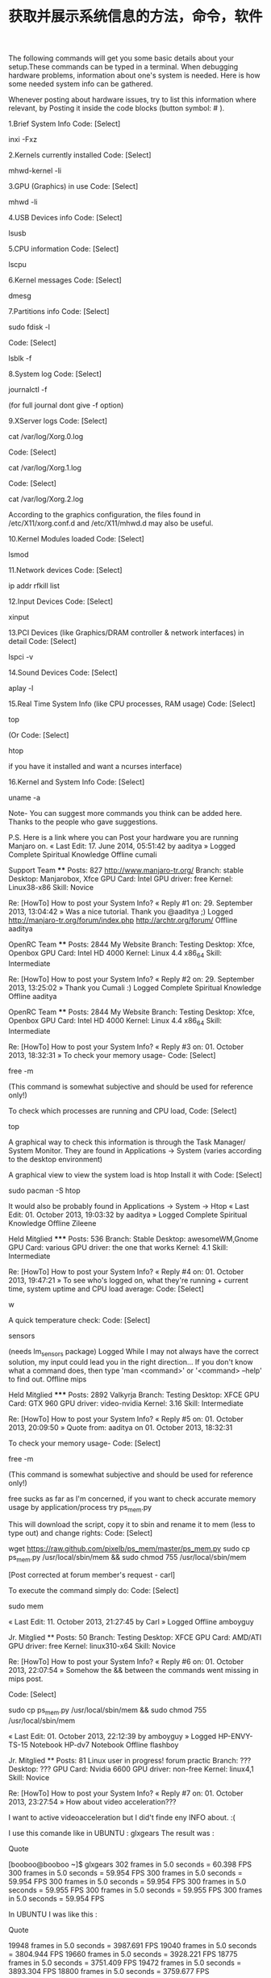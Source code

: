 #+title: 获取并展示系统信息的方法，命令，软件
#+roam_tags: linux
#+roam_alias: 

The following commands will get you some basic details about your setup.These commands can be typed in a terminal.
When debugging hardware problems, information about one's system is needed.
Here is how some needed system info can be gathered.

Whenever posting about hardware issues, try to list this information where relevant, by Posting it inside the code blocks (button symbol: # ).


1.Brief System Info
Code: [Select]

inxi -Fxz


2.Kernels currently installed
Code: [Select]

mhwd-kernel -li


3.GPU (Graphics) in use
Code: [Select]

mhwd -li


4.USB Devices info
Code: [Select]

lsusb


5.CPU information
Code: [Select]

lscpu


6.Kernel messages
Code: [Select]

dmesg


7.Partitions info
Code: [Select]

sudo fdisk -l

Code: [Select]

lsblk -f


8.System log
Code: [Select]

journalctl -f

(for full journal dont give -f option)

9.XServer logs
Code: [Select]

cat /var/log/Xorg.0.log

Code: [Select]

cat /var/log/Xorg.1.log

Code: [Select]

cat /var/log/Xorg.2.log


According to the graphics configuration, the files found in /etc/X11/xorg.conf.d and /etc/X11/mhwd.d
may also be useful.

10.Kernel Modules loaded
Code: [Select]

lsmod


11.Network devices
Code: [Select]

ip addr
rfkill list


12.Input Devices
Code: [Select]

xinput


13.PCI Devices (like Graphics/DRAM controller & network interfaces) in detail
Code: [Select]

lspci -v


14.Sound Devices
Code: [Select]

aplay -l


15.Real Time System Info (like CPU processes, RAM usage)
Code: [Select]

top

(Or
Code: [Select]

htop

if you have it installed and want a ncurses interface)

16.Kernel and System Info
Code: [Select]

uname -a


Note-
You can suggest more commands you think can be added here.
Thanks to the people who gave suggestions.

P.S.
Here is a link where you can Post your hardware you are running Manjaro on.
« Last Edit: 17. June 2014, 05:51:42 by aaditya »
Logged
Complete Spiritual Knowledge
Offline cumali

    Support Team
    ****
    Posts: 827
        http://www.manjaro-tr.org/
    Branch: stable
    Desktop: Manjarobox, Xfce
    GPU Card: İntel
    GPU driver: free
    Kernel: Linux38-x86
    Skill: Novice

Re: [HowTo] How to post your System Info?
« Reply #1 on: 29. September 2013, 13:04:42 »
Was a nice tutorial. Thank you @aaditya ;)
Logged
http://manjaro-tr.org/forum/index.php
http://archtr.org/forum/
Offline aaditya

    OpenRC Team
    ****
    Posts: 2844
        My Website
    Branch: Testing
    Desktop: Xfce, Openbox
    GPU Card: Intel HD 4000
    Kernel: Linux 4.4 x86_64
    Skill: Intermediate

Re: [HowTo] How to post your System Info?
« Reply #2 on: 29. September 2013, 13:25:02 »
Thank you Cumali :)
Logged
Complete Spiritual Knowledge
Offline aaditya

    OpenRC Team
    ****
    Posts: 2844
        My Website
    Branch: Testing
    Desktop: Xfce, Openbox
    GPU Card: Intel HD 4000
    Kernel: Linux 4.4 x86_64
    Skill: Intermediate

Re: [HowTo] How to post your System Info?
« Reply #3 on: 01. October 2013, 18:32:31 »
To check your memory usage-
Code: [Select]

free -m

(This command is somewhat subjective and should be used for reference only!)

To check which processes are running and CPU load,
Code: [Select]

top


A graphical way to check this information is through the Task Manager/ System Monitor.
They are found in Applications -> System (varies according to the desktop environment)

A graphical view to view the system  load is htop
Install it with
Code: [Select]

sudo pacman -S htop

It would also be probably found in Applications -> System -> Htop
« Last Edit: 01. October 2013, 19:03:32 by aaditya »
Logged
Complete Spiritual Knowledge
Offline Zileene

    Held Mitglied
    *****
    Posts: 536
    Branch: Stable
    Desktop: awesomeWM,Gnome
    GPU Card: various
    GPU driver: the one that works
    Kernel: 4.1
    Skill: Intermediate

Re: [HowTo] How to post your System Info?
« Reply #4 on: 01. October 2013, 19:47:21 »
To see who's logged on, what they're running + current time, system uptime and CPU load average:
Code: [Select]

w


A quick temperature check:
Code: [Select]

sensors

(needs lm_sensors package)
Logged
While I may not always have the correct solution, my input could lead you in the right direction...
If you don't know what a command does, then type 'man <command>' or '<command> --help' to find out.
Offline mips

    Held Mitglied
    *****
    Posts: 2892
    Valkyrja
    Branch: Testing
    Desktop: XFCE
    GPU Card: GTX 960
    GPU driver: video-nvidia
    Kernel: 3.16
    Skill: Intermediate

Re: [HowTo] How to post your System Info?
« Reply #5 on: 01. October 2013, 20:09:50 »
Quote from: aaditya on 01. October 2013, 18:32:31

    To check your memory usage-
    Code: [Select]

    free -m

    (This command is somewhat subjective and should be used for reference only!)



free sucks as far as I'm concerned, if you want to check accurate memory usage by application/process try ps_mem.py


This will download the script, copy it to sbin and rename it to mem (less to type out) and change rights:
Code: [Select]

wget https://raw.github.com/pixelb/ps_mem/master/ps_mem.py
sudo cp ps_mem.py /usr/local/sbin/mem && sudo chmod 755 /usr/local/sbin/mem


[Post corrected at forum member's request - carl]

To execute the command simply do:
Code: [Select]

sudo mem


« Last Edit: 11. October 2013, 21:27:45 by Carl »
Logged
Offline amboyguy

    Jr. Mitglied
    **
    Posts: 50
    Branch: Testing
    Desktop: XFCE
    GPU Card: AMD/ATI
    GPU driver: free
    Kernel: linux310-x64
    Skill: Novice

Re: [HowTo] How to post your System Info?
« Reply #6 on: 01. October 2013, 22:07:54 »
Somehow the && between the commands went missing in mips post.

Code: [Select]

sudo cp ps_mem.py /usr/local/sbin/mem && sudo chmod 755 /usr/local/sbin/mem

« Last Edit: 01. October 2013, 22:12:39 by amboyguy »
Logged
HP-ENVY-TS-15 Notebook
HP-dv7 Notebook
Offline flashboy

    Jr. Mitglied
    **
    Posts: 81
    Linux user in progress!
        forum practic
    Branch: ???
    Desktop: ???
    GPU Card: Nvidia 6600
    GPU driver: non-free
    Kernel: linux4,1
    Skill: Novice

Re: [HowTo] How to post your System Info?
« Reply #7 on: 01. October 2013, 23:27:54 »
How about video acceleration???

I want to active videoacceleration but I did't finde eny INFO about.  :(

I use this comande like in UBUNTU : glxgears    The result was :

Quote

    [booboo@booboo ~]$ glxgears
    302 frames in 5.0 seconds = 60.398 FPS
    300 frames in 5.0 seconds = 59.954 FPS
    300 frames in 5.0 seconds = 59.954 FPS
    300 frames in 5.0 seconds = 59.954 FPS
    300 frames in 5.0 seconds = 59.955 FPS
    300 frames in 5.0 seconds = 59.955 FPS
    300 frames in 5.0 seconds = 59.954 FPS


In UBUNTU I was like this :

Quote

    19948 frames in 5.0 seconds = 3987.691 FPS
    19040 frames in 5.0 seconds = 3804.944 FPS
    19660 frames in 5.0 seconds = 3928.221 FPS
    18775 frames in 5.0 seconds = 3751.409 FPS
    19472 frames in 5.0 seconds = 3893.304 FPS
    18800 frames in 5.0 seconds = 3759.677 FPS


I think the acceleration is not actived in Manjaro. I have the last updates but I think I need to active video acceleration. But what command do I need to do that?
Logged
Live will hit you hard, just fight back as much as you can.
Offline aaditya

    OpenRC Team
    ****
    Posts: 2844
        My Website
    Branch: Testing
    Desktop: Xfce, Openbox
    GPU Card: Intel HD 4000
    Kernel: Linux 4.4 x86_64
    Skill: Intermediate

Re: [HowTo] How to post your System Info?
« Reply #8 on: 02. October 2013, 06:52:00 »
@flippy, open a new thread for any problems, this thread only illustrates the commands to perform.

Quote

    $glxgears
    Running synchronized to the vertical refresh.  The framerate should be
    approximately the same as the monitor refresh rate.
    302 frames in 5.0 seconds = 60.390 FPS
    299 frames in 5.0 seconds = 59.762 FPS


Perhaps you have a hybrid graphics card, in which you need to specify which card you have to use for applications. For nvidia its optirun glxgears.

Read the topics in the forums with similar issues, and if you have problems, open a new thread.

Edit-
I forgot to mention, glxgears is not a benchmark!
http://wiki.cchtml.com/index.php/Glxgears_is_not_a_Benchmark
« Last Edit: 02. October 2013, 11:31:36 by aaditya »
Logged
Complete Spiritual Knowledge
Offline Esclapion

    Support Team
    ****
    Posts: 5523
        manjaro
    Branch: stable
    Desktop: Lxqt
    GPU Card: GTX 970
    GPU driver: nonfree
    Kernel: 4.4.6
    Skill: Advanced

Re: [HowTo] How to post your System Info?
« Reply #9 on: 02. October 2013, 11:20:05 »
 :)

Try :

Code: [Select]

export vblank_mode=0
glxgears

Logged
Venez nous rejoindre sur l'IRC francophone
Patrice - Violence is the last refuge of the incompetent (Asimov)
Offline mips

    Held Mitglied
    *****
    Posts: 2892
    Valkyrja
    Branch: Testing
    Desktop: XFCE
    GPU Card: GTX 960
    GPU driver: video-nvidia
    Kernel: 3.16
    Skill: Intermediate

Re: [HowTo] How to post your System Info?
« Reply #10 on: 02. October 2013, 11:31:44 »
Quote from: amboyguy on 01. October 2013, 22:07:54

    Somehow the && between the commands went missing in mips post.

    Code: [Select]

    sudo cp ps_mem.py /usr/local/sbin/mem && sudo chmod 755 /usr/local/sbin/mem



Thanks, copy & paste error on my part, I had it on two separate lines but it somehow ended up on one line.


I'll report my post and ask the mods to edit it ;)
Logged
Offline LiberteCzech

    Jr. Mitglied
    **
    Posts: 76
    Branch: Unstable
    Desktop: Xfce 4.11
    GPU Card: AMD Radeon HD 8570m, 8330
    GPU driver: Catalyst 14.12, open source MESA
    Kernel: Linux 3.19 x64
    Skill: Intermediate

Re: [HowTo] How to post your System Info?
« Reply #11 on: 03. November 2013, 12:31:12 »
Aaditya, very good this listing  :) :)
This will definitely need at work.  ;)
Logged
Offline aaditya

    OpenRC Team
    ****
    Posts: 2844
        My Website
    Branch: Testing
    Desktop: Xfce, Openbox
    GPU Card: Intel HD 4000
    Kernel: Linux 4.4 x86_64
    Skill: Intermediate

Re: [HowTo] How to post your System Info?
« Reply #12 on: 04. November 2013, 09:02:58 »
Thanks LiberteCzech ;)

You can add to it also if you think something is missing. :)
Logged
Complete Spiritual Knowledge
Offline VraiChevalier

    Neuling
    *
    Posts: 3
    Linux User #440357 ------------ Ubuntu User #11205
    Branch: Netbook 0.8.9pre2.1 i686
    Desktop: Xfce4
    GPU Card: Intel Mobile 945GM/GMS/GME Express Integrated Graphics
    GPU driver: Intel
    Kernel: 3.12.7-1-MANJARO-netbook i686 (32 bit, gcc: 4.8.2)
    Skill: Intermediate

Re: [HowTo] get and post your System Info
« Reply #13 on: 27. January 2014, 01:49:00 »
I've always liked this one; outputs a lot of information.

Code: [Select]

sudo lshw


And this will output it in a nifty html format which is easily read in the web browser;

Code: [Select]

sudo lshw -html > your-file-name.html


This tool <lshw> was not installed by default in my Manjaro Netbook Xfce installation. I had to get it from the community repo.
Logged
Miseris Succurrere Disco
Offline Zileene

    Held Mitglied
    *****
    Posts: 536
    Branch: Stable
    Desktop: awesomeWM,Gnome
    GPU Card: various
    GPU driver: the one that works
    Kernel: 4.1
    Skill: Intermediate

Re: [HowTo] get and post your System Info
« Reply #14 on: 14. February 2014, 20:51:42 »
Quote from: aaditya on 29. September 2013, 12:03:57

    15.Real Time System Info (like CPU processes, RAM usage)
    Code: [Select]

    top


I never got comfortable with top. My brain simply can't parse it.  ???  :-\
I found htop much more comfortable to use. I'm guessing the ncurses interface has something to do with that...

* 参考
https://classicforum.manjaro.org/index.php?topic=7176.0

